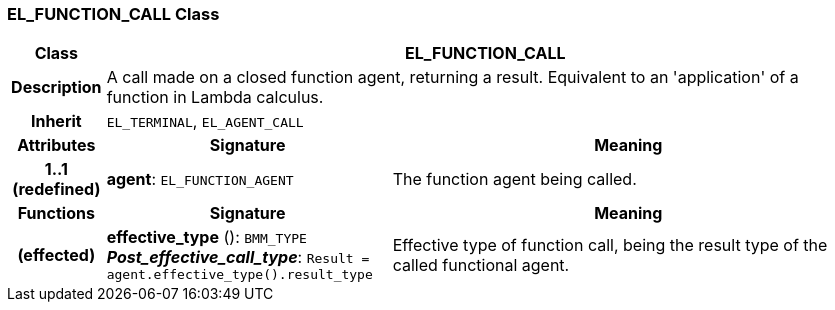 === EL_FUNCTION_CALL Class

[cols="^1,3,5"]
|===
h|*Class*
2+^h|*EL_FUNCTION_CALL*

h|*Description*
2+a|A call made on a closed function agent, returning a result. Equivalent to an 'application' of a function in Lambda calculus.

h|*Inherit*
2+|`EL_TERMINAL`, `EL_AGENT_CALL`

h|*Attributes*
^h|*Signature*
^h|*Meaning*

h|*1..1 +
(redefined)*
|*agent*: `EL_FUNCTION_AGENT`
a|The function agent being called.
h|*Functions*
^h|*Signature*
^h|*Meaning*

h|(effected)
|*effective_type* (): `BMM_TYPE` +
*_Post_effective_call_type_*: `Result = agent.effective_type().result_type`
a|Effective type of function call, being the result type of the called functional agent.
|===
